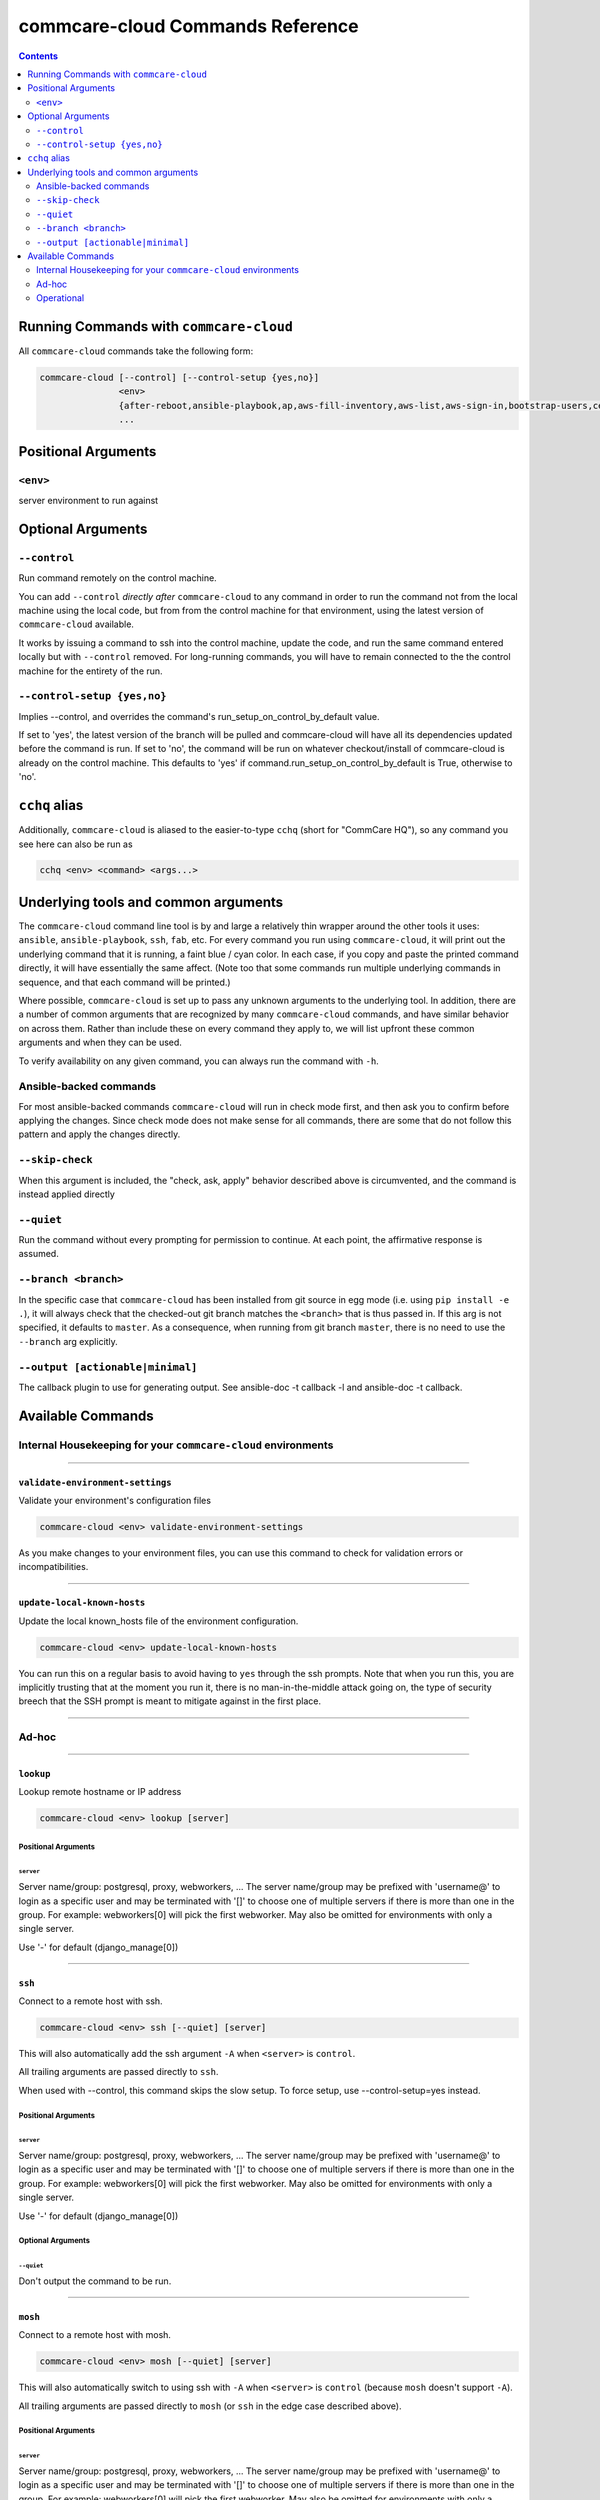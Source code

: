 .. _cchq-commands:

commcare-cloud Commands Reference
=================================

.. contents::
    :depth: 2

Running Commands with ``commcare-cloud``
--------------------------------------------

All ``commcare-cloud`` commands take the following form:

.. code-block::

   commcare-cloud [--control] [--control-setup {yes,no}]
                  <env>
                  {after-reboot,ansible-playbook,ap,aws-fill-inventory,aws-list,aws-sign-in,bootstrap-users,celery-resource-report,copy-files,couchdb-cluster-info,deploy,deploy-stack,aps,django-manage,downtime,export-sentry-events,fab,forward-port,list-postgresql-dbs,lookup,migrate-couchdb,migrate_couchdb,migrate-secrets,mosh,openvpn-activate-user,openvpn-claim-user,pillow-resource-report,pillow-topic-assignments,ping,run-module,run-shell-command,secrets,send-datadog-event,service,ssh,terraform,terraform-migrate-state,tmux,update-config,update-local-known-hosts,update-supervisor-confs,update-user-key,update-users,validate-environment-settings}
                  ...

Positional Arguments
--------------------

``<env>``
^^^^^^^^^^^^^

server environment to run against

Optional Arguments
------------------

``--control``
^^^^^^^^^^^^^^^^^

Run command remotely on the control machine.

You can add ``--control`` *directly after* ``commcare-cloud`` to any command
in order to run the command not from the local machine
using the local code,
but from from the control machine for that environment,
using the latest version of ``commcare-cloud`` available.

It works by issuing a command to ssh into the control machine,
update the code, and run the same command entered locally but with
``--control`` removed. For long-running commands,
you will have to remain connected to the the control machine
for the entirety of the run.

``--control-setup {yes,no}``
^^^^^^^^^^^^^^^^^^^^^^^^^^^^^^^^

Implies --control, and overrides the command's run_setup_on_control_by_default value.

If set to 'yes', the latest version of the branch will be pulled and commcare-cloud will
have all its dependencies updated before the command is run.
If set to 'no', the command will be run on whatever checkout/install of commcare-cloud
is already on the control machine.
This defaults to 'yes' if command.run_setup_on_control_by_default is True, otherwise to 'no'.

``cchq`` alias
------------------

Additionally, ``commcare-cloud`` is aliased to the easier-to-type ``cchq``
(short for "CommCare HQ"), so any command you see here can also be run
as

.. code-block::

   cchq <env> <command> <args...>

Underlying tools and common arguments
-------------------------------------

The ``commcare-cloud`` command line tool is by and large a relatively
thin wrapper around the other tools it uses: ``ansible``\ , ``ansible-playbook``\ ,
``ssh``\ , ``fab``\ , etc. For every command you run using ``commcare-cloud``\ ,
it will print out the underlying command that it is running,
a faint blue / cyan color.
In each case, if you copy and paste the printed command directly,
it will have essentially the same affect.
(Note too that some commands run
multiple underlying commands in sequence,
and that each command will be printed.)

Where possible, ``commcare-cloud`` is set up to pass any unknown arguments
to the underlying tool. In addition, there are a number of common
arguments that are recognized by many ``commcare-cloud`` commands,
and have similar behavior on across them. Rather than include these
on every command they apply to, we will list upfront
these common arguments and when they can be used.

To verify availability on any given command, you can always run the
command with ``-h``.

Ansible-backed commands
^^^^^^^^^^^^^^^^^^^^^^^

For most ansible-backed commands ``commcare-cloud``
will run in check mode first, and then ask you to confirm
before applying the changes. Since check mode does not make sense
for all commands, there are some that do not follow this pattern
and apply the changes directly.

``--skip-check``
^^^^^^^^^^^^^^^^^^^^

When this argument is included,
the "check, ask, apply" behavior described above is circumvented,
and the command is instead applied directly

``--quiet``
^^^^^^^^^^^^^^^

Run the command without every prompting for permission to continue.
At each point, the affirmative response is assumed.

``--branch <branch>``
^^^^^^^^^^^^^^^^^^^^^^^^^

In the specific case that ``commcare-cloud`` has been installed from
git source in egg mode (i.e. using ``pip install -e .``\ ), it will always
check that the checked-out git branch matches the ``<branch>``
that is thus passed in. If this arg is not specified,
it defaults to ``master``. As a consequence, when running from git branch
``master``\ , there is no need to use the ``--branch`` arg explicitly.

``--output [actionable|minimal]``
^^^^^^^^^^^^^^^^^^^^^^^^^^^^^^^^^^^^^

The callback plugin to use for generating output. See
ansible-doc -t callback -l and ansible-doc -t callback.

Available Commands
------------------

Internal Housekeeping for your ``commcare-cloud`` environments
^^^^^^^^^^^^^^^^^^^^^^^^^^^^^^^^^^^^^^^^^^^^^^^^^^^^^^^^^^^^^^^^^^

----

``validate-environment-settings``
~~~~~~~~~~~~~~~~~~~~~~~~~~~~~~~~~~~~~

Validate your environment's configuration files

.. code-block::

   commcare-cloud <env> validate-environment-settings

As you make changes to your environment files, you can use this
command to check for validation errors or incompatibilities.

----

``update-local-known-hosts``
~~~~~~~~~~~~~~~~~~~~~~~~~~~~~~~~

Update the local known_hosts file of the environment configuration.

.. code-block::

   commcare-cloud <env> update-local-known-hosts

You can run this on a regular basis to avoid having to ``yes`` through
the ssh prompts. Note that when you run this, you are implicitly
trusting that at the moment you run it, there is no man-in-the-middle
attack going on, the type of security breech that the SSH prompt
is meant to mitigate against in the first place.

----

Ad-hoc
^^^^^^

----

``lookup``
~~~~~~~~~~~~~~

Lookup remote hostname or IP address

.. code-block::

   commcare-cloud <env> lookup [server]

Positional Arguments
""""""""""""""""""""

``server``
##############

Server name/group: postgresql, proxy, webworkers, ... The server
name/group may be prefixed with 'username@' to login as a
specific user and may be terminated with '[]' to choose one of
multiple servers if there is more than one in the group. For
example: webworkers[0] will pick the first webworker. May also be
omitted for environments with only a single server.

Use '-' for default (django_manage[0])

----

``ssh``
~~~~~~~~~~~

Connect to a remote host with ssh.

.. code-block::

   commcare-cloud <env> ssh [--quiet] [server]

This will also automatically add the ssh argument ``-A``
when ``<server>`` is ``control``.

All trailing arguments are passed directly to ``ssh``.

When used with --control, this command skips the slow setup.
To force setup, use --control-setup=yes instead.

Positional Arguments
""""""""""""""""""""

``server``
##############

Server name/group: postgresql, proxy, webworkers, ... The server
name/group may be prefixed with 'username@' to login as a
specific user and may be terminated with '[]' to choose one of
multiple servers if there is more than one in the group. For
example: webworkers[0] will pick the first webworker. May also be
omitted for environments with only a single server.

Use '-' for default (django_manage[0])

Optional Arguments
""""""""""""""""""

``--quiet``
###############

Don't output the command to be run.

----

``mosh``
~~~~~~~~~~~~

Connect to a remote host with mosh.

.. code-block::

   commcare-cloud <env> mosh [--quiet] [server]

This will also automatically switch to using ssh with ``-A``
when ``<server>`` is ``control`` (because ``mosh`` doesn't support ``-A``\ ).

All trailing arguments are passed directly to ``mosh``
(or ``ssh`` in the edge case described above).

Positional Arguments
""""""""""""""""""""

``server``
##############

Server name/group: postgresql, proxy, webworkers, ... The server
name/group may be prefixed with 'username@' to login as a
specific user and may be terminated with '[]' to choose one of
multiple servers if there is more than one in the group. For
example: webworkers[0] will pick the first webworker. May also be
omitted for environments with only a single server.

Use '-' for default (django_manage[0])

Optional Arguments
""""""""""""""""""

``--quiet``
###############

Don't output the command to be run.

----

``run-module``
~~~~~~~~~~~~~~~~~~

Run an arbitrary Ansible module.

.. code-block::

   commcare-cloud <env> run-module [--use-factory-auth] inventory_group module module_args

Example
"""""""

To print out the ``inventory_hostname`` ansible variable for each machine, run

.. code-block::

   commcare-cloud <env> run-module all debug "msg={{ '{{' }} inventory_hostname }}"

Positional Arguments
""""""""""""""""""""

``inventory_group``
#######################

Machines to run on. Is anything that could be used in as a value for
``hosts`` in an playbook "play", e.g.
``all`` for all machines,
``webworkers`` for a single group,
``celery:pillowtop`` for multiple groups, etc.
See the description in `this blog <http://goinbigdata.com/understanding-ansible-patterns/>`_
for more detail in what can go here.

``module``
##############

The name of the ansible module to run. Complete list of built-in modules
can be found at `Module Index <http://docs.ansible.com/ansible/latest/modules/modules_by_category.html>`_.

``module_args``
###################

Args for the module, formatted as a single string.
(Tip: put quotes around it, as it will likely contain spaces.)
Both ``arg1=value1 arg2=value2`` syntax
and ``{"arg1": "value1", "arg2": "value2"}`` syntax are accepted.

Optional Arguments
""""""""""""""""""

``--use-factory-auth``
##########################

authenticate using the pem file (or prompt for root password if there is no pem file)

The ansible options below are available as well
"""""""""""""""""""""""""""""""""""""""""""""""

.. code-block::

     --list-hosts          outputs a list of matching hosts; does not execute
                           anything else
     --playbook-dir BASEDIR
                           Since this tool does not use playbooks, use this as a
                           substitute playbook directory.This sets the relative
                           path for many features including roles/ group_vars/
                           etc.
     --syntax-check        perform a syntax check on the playbook, but do not
                           execute it
     --vault-id VAULT_IDS  the vault identity to use
     --version             show program's version number, config file location,
                           configured module search path, module location,
                           executable location and exit
     -B SECONDS, --background SECONDS
                           run asynchronously, failing after X seconds
                           (default=N/A)
     -M MODULE_PATH, --module-path MODULE_PATH
                           prepend colon-separated path(s) to module library (def
                           ault=~/.ansible/plugins/modules:/usr/share/ansible/plu
                           gins/modules)
     -P POLL_INTERVAL, --poll POLL_INTERVAL
                           set the poll interval if using -B (default=15)
     -e EXTRA_VARS, --extra-vars EXTRA_VARS
                           set additional variables as key=value or YAML/JSON, if
                           filename prepend with @
     -f FORKS, --forks FORKS
                           specify number of parallel processes to use
                           (default=50)
     -l SUBSET, --limit SUBSET
                           further limit selected hosts to an additional pattern
     -o, --one-line        condense output
     -t TREE, --tree TREE  log output to this directory
     -v, --verbose         verbose mode (-vvv for more, -vvvv to enable
                           connection debugging)

Privilege Escalation Options
""""""""""""""""""""""""""""

.. code-block::

     control how and which user you become as on target hosts

     --become-method BECOME_METHOD
                           privilege escalation method to use (default=sudo), use
                           `ansible-doc -t become -l` to list valid choices.
     -K, --ask-become-pass
                           ask for privilege escalation password

Connection Options
""""""""""""""""""

.. code-block::

     control as whom and how to connect to hosts

     --private-key PRIVATE_KEY_FILE, --key-file PRIVATE_KEY_FILE
                           use this file to authenticate the connection
     --scp-extra-args SCP_EXTRA_ARGS
                           specify extra arguments to pass to scp only (e.g. -l)
     --sftp-extra-args SFTP_EXTRA_ARGS
                           specify extra arguments to pass to sftp only (e.g. -f,
                           -l)
     --ssh-common-args SSH_COMMON_ARGS
                           specify common arguments to pass to sftp/scp/ssh (e.g.
                           ProxyCommand)
     --ssh-extra-args SSH_EXTRA_ARGS
                           specify extra arguments to pass to ssh only (e.g. -R)
     -T TIMEOUT, --timeout TIMEOUT
                           override the connection timeout in seconds
                           (default=30)
     -c CONNECTION, --connection CONNECTION
                           connection type to use (default=smart)
     -k, --ask-pass        ask for connection password
     -u REMOTE_USER, --user REMOTE_USER
                           connect as this user (default=None)

----

``run-shell-command``
~~~~~~~~~~~~~~~~~~~~~~~~~

Run an arbitrary command via the Ansible shell module.

.. code-block::

   commcare-cloud <env> run-shell-command [--silence-warnings] [--use-factory-auth] inventory_group shell_command

When used with --control, this command skips the slow setup.
To force setup, use --control-setup=yes instead.

Example
"""""""

.. code-block::

   commcare-cloud <env> run-shell-command all 'df -h | grep /opt/data'

to get disk usage stats for ``/opt/data`` on every machine.

Positional Arguments
""""""""""""""""""""

``inventory_group``
#######################

Machines to run on. Is anything that could be used in as a value for
``hosts`` in an playbook "play", e.g.
``all`` for all machines,
``webworkers`` for a single group,
``celery:pillowtop`` for multiple groups, etc.
See the description in `this blog <http://goinbigdata.com/understanding-ansible-patterns/>`_
for more detail in what can go here.

``shell_command``
#####################

Command to run remotely.
(Tip: put quotes around it, as it will likely contain spaces.)
Cannot being with ``sudo``\ ; to do that use the ansible ``--become`` option.

Optional Arguments
""""""""""""""""""

``--silence-warnings``
##########################

Silence shell warnings (such as to use another module instead).

``--use-factory-auth``
##########################

authenticate using the pem file (or prompt for root password if there is no pem file)

The ansible options below are available as well
"""""""""""""""""""""""""""""""""""""""""""""""

.. code-block::

     --list-hosts          outputs a list of matching hosts; does not execute
                           anything else
     --playbook-dir BASEDIR
                           Since this tool does not use playbooks, use this as a
                           substitute playbook directory.This sets the relative
                           path for many features including roles/ group_vars/
                           etc.
     --syntax-check        perform a syntax check on the playbook, but do not
                           execute it
     --vault-id VAULT_IDS  the vault identity to use
     --version             show program's version number, config file location,
                           configured module search path, module location,
                           executable location and exit
     -B SECONDS, --background SECONDS
                           run asynchronously, failing after X seconds
                           (default=N/A)
     -M MODULE_PATH, --module-path MODULE_PATH
                           prepend colon-separated path(s) to module library (def
                           ault=~/.ansible/plugins/modules:/usr/share/ansible/plu
                           gins/modules)
     -P POLL_INTERVAL, --poll POLL_INTERVAL
                           set the poll interval if using -B (default=15)
     -e EXTRA_VARS, --extra-vars EXTRA_VARS
                           set additional variables as key=value or YAML/JSON, if
                           filename prepend with @
     -f FORKS, --forks FORKS
                           specify number of parallel processes to use
                           (default=50)
     -l SUBSET, --limit SUBSET
                           further limit selected hosts to an additional pattern
     -o, --one-line        condense output
     -t TREE, --tree TREE  log output to this directory
     -v, --verbose         verbose mode (-vvv for more, -vvvv to enable
                           connection debugging)

Privilege Escalation Options
""""""""""""""""""""""""""""

.. code-block::

     control how and which user you become as on target hosts

     --become-method BECOME_METHOD
                           privilege escalation method to use (default=sudo), use
                           `ansible-doc -t become -l` to list valid choices.
     -K, --ask-become-pass
                           ask for privilege escalation password

Connection Options
""""""""""""""""""

.. code-block::

     control as whom and how to connect to hosts

     --private-key PRIVATE_KEY_FILE, --key-file PRIVATE_KEY_FILE
                           use this file to authenticate the connection
     --scp-extra-args SCP_EXTRA_ARGS
                           specify extra arguments to pass to scp only (e.g. -l)
     --sftp-extra-args SFTP_EXTRA_ARGS
                           specify extra arguments to pass to sftp only (e.g. -f,
                           -l)
     --ssh-common-args SSH_COMMON_ARGS
                           specify common arguments to pass to sftp/scp/ssh (e.g.
                           ProxyCommand)
     --ssh-extra-args SSH_EXTRA_ARGS
                           specify extra arguments to pass to ssh only (e.g. -R)
     -T TIMEOUT, --timeout TIMEOUT
                           override the connection timeout in seconds
                           (default=30)
     -c CONNECTION, --connection CONNECTION
                           connection type to use (default=smart)
     -k, --ask-pass        ask for connection password
     -u REMOTE_USER, --user REMOTE_USER
                           connect as this user (default=None)

----

``send-datadog-event``
~~~~~~~~~~~~~~~~~~~~~~~~~~

Track an infrastructure maintainance event in Datadog

.. code-block::

   commcare-cloud <env> send-datadog-event [--tags [TAGS [TAGS ...]]] [--alert_type {error,warning,info,success}]
                                           event_title event_text

Positional Arguments
""""""""""""""""""""

``event_title``
###################

Title of the datadog event.

``event_text``
##################

Text content of the datadog event.

Optional Arguments
""""""""""""""""""

``--tags [TAGS [TAGS ...]]``
################################

Additional tags e.g. host:web2

``--alert_type {error,warning,info,success}``
#################################################

Alert type.

----

``django-manage``
~~~~~~~~~~~~~~~~~~~~~

Run a django management command.

.. code-block::

   commcare-cloud <env> django-manage [--tmux] [--server SERVER] [--release RELEASE] [--tee TEE_FILE] [--quiet]

``commcare-cloud <env> django-manage ...``
runs ``./manage.py ...`` on the first django_manage machine of &lt;env&gt; or
server you specify.
Omit &lt;command&gt; to see a full list of possible commands.

When used with --control, this command skips the slow setup.
To force setup, use --control-setup=yes instead.

Example
"""""""

To open a django shell in a tmux window using the ``2018-04-13_18.16`` release.

.. code-block::

   commcare-cloud <env> django-manage --tmux --release 2018-04-13_18.16 shell

To do this on a specific server

.. code-block::

   commcare-cloud <env> django-manage --tmux shell --server web0

Optional Arguments
""""""""""""""""""

``--tmux``
##############

If this option is included, the management command will be
run in a new tmux window under the ``cchq`` user. You may then exit using
the customary tmux command ``^b`` ``d``\ , and resume the session later.
This is especially useful for long-running commands.

``--server SERVER``
#######################

Server to run management command on.
Defaults to first server under django_manage inventory group

``--release RELEASE``
#########################

Name of release to run under.
E.g. '2018-04-13_18.16'.
If none is specified, the ``current`` release will be used.

``--tee TEE_FILE``
######################

Tee output to the screen and to this file on the remote machine

``--quiet``
###############

Don't output the command to be run.

----

``tmux``
~~~~~~~~~~~~

Connect to a remote host with ssh and open a tmux session.

.. code-block::

   commcare-cloud <env> tmux [--quiet] [server] [remote_command]

When used with --control, this command skips the slow setup.
To force setup, use --control-setup=yes instead.

Example
"""""""

Rejoin last open tmux window.

.. code-block::

   commcare-cloud <env> tmux -

Positional Arguments
""""""""""""""""""""

``server``
##############

Server name/group: postgresql, proxy, webworkers, ... The server
name/group may be prefixed with 'username@' to login as a
specific user and may be terminated with '[]' to choose one of
multiple servers if there is more than one in the group. For
example: webworkers[0] will pick the first webworker. May also be
omitted for environments with only a single server.

Use '-' for default (django_manage[0])

``remote_command``
######################

Command to run in the tmux.
If a command is specified, then it will always run in a new window.
If a command is *not* specified, then it will rejoin the most
recently visited tmux window; only if there are no currently open
tmux windows will a new one be opened.

Optional Arguments
""""""""""""""""""

``--quiet``
###############

Don't output the command to be run.

----

``export-sentry-events``
~~~~~~~~~~~~~~~~~~~~~~~~~~~~

Export Sentry events. One line per event JSON.

.. code-block::

   commcare-cloud <env> export-sentry-events -k API_KEY -i ISSUE_ID [--full] [--cursor CURSOR]

Optional Arguments
""""""""""""""""""

``-k API_KEY, --api-key API_KEY``
#####################################

Sentry API Key

``-i ISSUE_ID, --issue-id ISSUE_ID``
########################################

Sentry project ID

``--full``
##############

Export the full event details

``--cursor CURSOR``
#######################

Starting position for the cursor

----

``pillow-topic-assignments``
~~~~~~~~~~~~~~~~~~~~~~~~~~~~~~~~

Print out the list of Kafka partitions assigned to each pillow process.

.. code-block::

   commcare-cloud <env> pillow-topic-assignments [--csv] pillow_name

When used with --control, this command skips the slow setup.
To force setup, use --control-setup=yes instead.

Positional Arguments
""""""""""""""""""""

``pillow_name``
###################

Name of the pillow.

Optional Arguments
""""""""""""""""""

``--csv``
#############

Output as CSV

----

Operational
^^^^^^^^^^^

----

``secrets``
~~~~~~~~~~~~~~~

View and edit secrets through the CLI

.. code-block::

   commcare-cloud <env> secrets {view,edit,list-append,list-remove} secret_name

Positional Arguments
""""""""""""""""""""

``{view,edit,list-append,list-remove}``
###########################################

``secret_name``
###################

----

``migrate-secrets``
~~~~~~~~~~~~~~~~~~~~~~~

Migrate secrets from one backend to another

.. code-block::

   commcare-cloud <env> migrate-secrets from_backend

Positional Arguments
""""""""""""""""""""

``from_backend``
####################

----

``ping``
~~~~~~~~~~~~

Ping specified or all machines to see if they have been provisioned yet.

.. code-block::

   commcare-cloud <env> ping [--use-factory-auth] inventory_group

Positional Arguments
""""""""""""""""""""

``inventory_group``
#######################

Machines to run on. Is anything that could be used in as a value for
``hosts`` in an playbook "play", e.g.
``all`` for all machines,
``webworkers`` for a single group,
``celery:pillowtop`` for multiple groups, etc.
See the description in `this blog <http://goinbigdata.com/understanding-ansible-patterns/>`_
for more detail in what can go here.

Optional Arguments
""""""""""""""""""

``--use-factory-auth``
##########################

authenticate using the pem file (or prompt for root password if there is no pem file)

----

``ansible-playbook``
~~~~~~~~~~~~~~~~~~~~~~~~

(Alias ``ap``\ )

Run a playbook as you would with ansible-playbook

.. code-block::

   commcare-cloud <env> ansible-playbook [--use-factory-auth] playbook

By default, you will see --check output and then asked whether to apply.

Example
"""""""

.. code-block::

   commcare-cloud <env> ansible-playbook deploy_proxy.yml --limit=proxy

Positional Arguments
""""""""""""""""""""

``playbook``
################

The ansible playbook .yml file to run.
Options are the ``*.yml`` files located under ``commcare_cloud/ansible``
which is under ``src`` for an egg install and under
``<virtualenv>/lib/python3.6/site-packages`` for a wheel install.

Optional Arguments
""""""""""""""""""

``--use-factory-auth``
##########################

authenticate using the pem file (or prompt for root password if there is no pem file)

The ansible-playbook options below are available as well
""""""""""""""""""""""""""""""""""""""""""""""""""""""""

.. code-block::

     --flush-cache         clear the fact cache for every host in inventory
     --force-handlers      run handlers even if a task fails
     --list-hosts          outputs a list of matching hosts; does not execute
                           anything else
     --list-tags           list all available tags
     --list-tasks          list all tasks that would be executed
     --skip-tags SKIP_TAGS
                           only run plays and tasks whose tags do not match these
                           values
     --start-at-task START_AT_TASK
                           start the playbook at the task matching this name
     --step                one-step-at-a-time: confirm each task before running
     --syntax-check        perform a syntax check on the playbook, but do not
                           execute it
     --vault-id VAULT_IDS  the vault identity to use
     --version             show program's version number, config file location,
                           configured module search path, module location,
                           executable location and exit
     -M MODULE_PATH, --module-path MODULE_PATH
                           prepend colon-separated path(s) to module library (def
                           ault=~/.ansible/plugins/modules:/usr/share/ansible/plu
                           gins/modules)
     -e EXTRA_VARS, --extra-vars EXTRA_VARS
                           set additional variables as key=value or YAML/JSON, if
                           filename prepend with @
     -f FORKS, --forks FORKS
                           specify number of parallel processes to use
                           (default=50)
     -t TAGS, --tags TAGS  only run plays and tasks tagged with these values
     -v, --verbose         verbose mode (-vvv for more, -vvvv to enable
                           connection debugging)

Connection Options
""""""""""""""""""

.. code-block::

     control as whom and how to connect to hosts

     --private-key PRIVATE_KEY_FILE, --key-file PRIVATE_KEY_FILE
                           use this file to authenticate the connection
     --scp-extra-args SCP_EXTRA_ARGS
                           specify extra arguments to pass to scp only (e.g. -l)
     --sftp-extra-args SFTP_EXTRA_ARGS
                           specify extra arguments to pass to sftp only (e.g. -f,
                           -l)
     --ssh-common-args SSH_COMMON_ARGS
                           specify common arguments to pass to sftp/scp/ssh (e.g.
                           ProxyCommand)
     --ssh-extra-args SSH_EXTRA_ARGS
                           specify extra arguments to pass to ssh only (e.g. -R)
     -T TIMEOUT, --timeout TIMEOUT
                           override the connection timeout in seconds
                           (default=30)
     -c CONNECTION, --connection CONNECTION
                           connection type to use (default=smart)
     -k, --ask-pass        ask for connection password
     -u REMOTE_USER, --user REMOTE_USER
                           connect as this user (default=None)

Privilege Escalation Options
""""""""""""""""""""""""""""

.. code-block::

     control how and which user you become as on target hosts

     --become-method BECOME_METHOD
                           privilege escalation method to use (default=sudo), use
                           `ansible-doc -t become -l` to list valid choices.
     --become-user BECOME_USER
                           run operations as this user (default=root)
     -K, --ask-become-pass
                           ask for privilege escalation password
     -b, --become          run operations with become (does not imply password
                           prompting)

----

``deploy-stack``
~~~~~~~~~~~~~~~~~~~~

(Alias ``aps``\ )

Run the ansible playbook for deploying the entire stack.

.. code-block::

   commcare-cloud <env> deploy-stack [--use-factory-auth] [--first-time]

Often used in conjunction with --limit and/or --tag
for a more specific update.

Optional Arguments
""""""""""""""""""

``--use-factory-auth``
##########################

authenticate using the pem file (or prompt for root password if there is no pem file)

``--first-time``
####################

Use this flag for running against a newly-created machine.

It will first use factory auth to set up users,
and then will do the rest of deploy-stack normally,
but skipping check mode.

Running with this flag is equivalent to

.. code-block::

   commcare-cloud <env> bootstrap-users <...args>
   commcare-cloud <env> deploy-stack --skip-check --skip-tags=users <...args>

If you run and it fails half way, when you're ready to retry, you're probably
better off running

.. code-block::

   commcare-cloud <env> deploy-stack --skip-check --skip-tags=users <...args>

since if it made it through bootstrap-users
you won't be able to run bootstrap-users again.

----

``update-config``
~~~~~~~~~~~~~~~~~~~~~

Run the ansible playbook for updating app config.

.. code-block::

   commcare-cloud <env> update-config

This includes django ``localsettings.py`` and formplayer ``application.properties``.

----

``after-reboot``
~~~~~~~~~~~~~~~~~~~~

Bring a just-rebooted machine back into operation.

.. code-block::

   commcare-cloud <env> after-reboot [--use-factory-auth] inventory_group

Includes mounting the encrypted drive.
This command never runs in check mode.

Positional Arguments
""""""""""""""""""""

``inventory_group``
#######################

Machines to run on. Is anything that could be used in as a value for
``hosts`` in an playbook "play", e.g.
``all`` for all machines,
``webworkers`` for a single group,
``celery:pillowtop`` for multiple groups, etc.
See the description in `this blog <http://goinbigdata.com/understanding-ansible-patterns/>`_
for more detail in what can go here.

Optional Arguments
""""""""""""""""""

``--use-factory-auth``
##########################

authenticate using the pem file (or prompt for root password if there is no pem file)

----

``bootstrap-users``
~~~~~~~~~~~~~~~~~~~~~~~

Add users to a set of new machines as root.

.. code-block::

   commcare-cloud <env> bootstrap-users [--use-factory-auth]

This must be done before any other user can log in.

This will set up machines to reject root login and require
password-less logins based on the usernames and public keys
you have specified in your environment. This can only be run once
per machine; if after running it you would like to run it again,
you have to use ``update-users`` below instead.

Optional Arguments
""""""""""""""""""

``--use-factory-auth``
##########################

authenticate using the pem file (or prompt for root password if there is no pem file)

----

``update-users``
~~~~~~~~~~~~~~~~~~~~

Bring users up to date with the current CommCare Cloud settings.

.. code-block::

   commcare-cloud <env> update-users [--use-factory-auth]

In steady state this command (and not ``bootstrap-users``\ ) should be used
to keep machine user accounts, permissions, and login information
up to date.

Optional Arguments
""""""""""""""""""

``--use-factory-auth``
##########################

authenticate using the pem file (or prompt for root password if there is no pem file)

----

``update-user-key``
~~~~~~~~~~~~~~~~~~~~~~~

Update a single user's public key (because update-users takes forever).

.. code-block::

   commcare-cloud <env> update-user-key [--use-factory-auth] username

Positional Arguments
""""""""""""""""""""

``username``
################

username who owns the public key

Optional Arguments
""""""""""""""""""

``--use-factory-auth``
##########################

authenticate using the pem file (or prompt for root password if there is no pem file)

----

``update-supervisor-confs``
~~~~~~~~~~~~~~~~~~~~~~~~~~~~~~~

Updates the supervisor configuration files for services required by CommCare.

.. code-block::

   commcare-cloud <env> update-supervisor-confs [--use-factory-auth]

These services are defined in app-processes.yml.

Optional Arguments
""""""""""""""""""

``--use-factory-auth``
##########################

authenticate using the pem file (or prompt for root password if there is no pem file)

----

``fab``
~~~~~~~~~~~

Run a fab command as you would with fab

.. code-block::

   commcare-cloud <env> fab [-l] [fab_command]

Positional Arguments
""""""""""""""""""""

``fab_command``
###################

The name of the fab task to run. It and all following arguments
will be passed on without modification to ``fab``\ , so all normal ``fab``
syntax rules apply.

Optional Arguments
""""""""""""""""""

``-l``
##########

Use ``-l`` instead of a command to see the full list of commands.

Available commands
""""""""""""""""""

.. code-block::


       apply_patch                Used to apply a git patch created via `git for...
       check_status
       clean_releases             Cleans old and failed deploys from the ~/www/<...
       deploy_airflow
       deploy_commcare            Preindex and deploy if it completes quickly en...
       kill_stale_celery_workers  Kills celery workers that failed to properly g...
       manage                     run a management command
       perform_system_checks
       pillowtop
       preindex_views             Creates a new release that runs preindex_every...
       reset_mvp_pillows
       restart_services
       restart_webworkers
       reverse_patch              Used to reverse a git patch created via `git f...
       rollback                   Rolls back the servers to the previous release...
       rollback_formplayer
       setup_limited_release      Sets up a release on a single machine
       setup_release              Sets up a full release across the cluster
       start_celery
       start_pillows
       stop_celery
       stop_pillows
       supervisorctl
       unlink_current             Unlinks the current code directory. Use with c...
       update_current
       webworkers

----

``deploy``
~~~~~~~~~~~~~~

Deploy CommCare

.. code-block::

   commcare-cloud <env> deploy [--resume] [--skip-record] [--commcare-rev COMMCARE_REV] [--set FAB_SETTINGS]
                               [{commcare,formplayer} [{commcare,formplayer} ...]]

Positional Arguments
""""""""""""""""""""

``{commcare,formplayer}``
#############################

Component(s) to deploy. Default is 'commcare', or if
always_deploy_formplayer is set in meta.yml, 'commcare formplayer'

Optional Arguments
""""""""""""""""""

``--resume``
################

Rather than starting a new deploy, start where you left off the last one.

``--skip-record``
#####################

Skip the steps involved in recording and announcing the fact of the deploy.

``--commcare-rev COMMCARE_REV``
###################################

The name of the commcare-hq git branch, tag, or SHA-1 commit hash to deploy.

``--set FAB_SETTINGS``
##########################

fab settings in k1=v1,k2=v2 format to be passed down to fab

----

``service``
~~~~~~~~~~~~~~~

Manage services.

.. code-block::

   commcare-cloud <env> service [--only PROCESS_PATTERN]

                                {celery,citusdb,commcare,couchdb2,elasticsearch,elasticsearch-classic,formplayer,kafka,nginx,pillowtop,postgresql,rabbitmq,redis,webworker}
                                [{celery,citusdb,commcare,couchdb2,elasticsearch,elasticsearch-classic,formplayer,kafka,nginx,pillowtop,postgresql,rabbitmq,redis,webworker} ...]
                                {start,stop,restart,status,logs,help}

Example
"""""""

.. code-block::

   cchq <env> service postgresql status
   cchq <env> service celery help
   cchq <env> service celery logs
   cchq <env> service celery restart --limit <host>
   cchq <env> service celery restart --only <queue-name>,<queue-name>:<queue_num>
   cchq <env> service pillowtop restart --limit <host> --only <pillow-name>

Services are grouped together to form conceptual service groups.
Thus the ``postgresql`` service group applies to both the ``postgresql``
service and the ``pgbouncer`` service. We'll call the actual services
"subservices" here.

Positional Arguments
""""""""""""""""""""

``{celery,citusdb,commcare,couchdb2,elasticsearch,elasticsearch-classic,formplayer,kafka,nginx,pillowtop,postgresql,rabbitmq,redis,webworker}``
###################################################################################################################################################

The name of the service group(s) to apply the action to.
There is a preset list of service groups that are supported.
More than one service may be supplied as separate arguments in a row.

``{start,stop,restart,status,logs,help}``
#############################################

Action can be ``status``\ , ``start``\ , ``stop``\ , ``restart``\ , or ``logs``.
This action is applied to every matching service.

Optional Arguments
""""""""""""""""""

``--only PROCESS_PATTERN``
##############################

Sub-service name to limit action to.
Format as 'name' or 'name:number'.
Use 'help' action to list all options.

----

``migrate-couchdb``
~~~~~~~~~~~~~~~~~~~~~~~

(Alias ``migrate_couchdb``\ )

Perform a CouchDB migration

.. code-block::

   commcare-cloud <env> migrate-couchdb [--no-stop] migration_plan {describe,plan,migrate,commit,clean}

This is a recent and advanced addition to the capabilities,
and is not yet ready for widespread use. At such a time as it is
ready, it will be more thoroughly documented.

Positional Arguments
""""""""""""""""""""

``migration_plan``
######################

Path to migration plan file

``{describe,plan,migrate,commit,clean}``
############################################

Action to perform


* describe: Print out cluster info
* plan: generate plan details from migration plan
* migrate: stop nodes and copy shard data according to plan
* commit: update database docs with new shard allocation
* clean: remove shard files from hosts where they aren't needed

Optional Arguments
""""""""""""""""""

``--no-stop``
#################

When used with migrate, operate on live couchdb cluster without stopping nodes.

This is potentially dangerous.
If the sets of a shard's old locations and new locations are disjoint---i.e.
if there are no "pivot" locations for a shard---then running migrate and commit
without stopping couchdb will result in data loss.
If your shard reallocation has a pivot location for each shard,
then it's acceptable to do live.

----

``downtime``
~~~~~~~~~~~~~~~~

Manage downtime for the selected environment.

.. code-block::

   commcare-cloud <env> downtime [-m MESSAGE] [-d DURATION] {start,end}

This notifies Datadog of the planned downtime so that is is recorded
in the history, and so that during it service alerts are silenced.

Positional Arguments
""""""""""""""""""""

``{start,end}``
###################

Optional Arguments
""""""""""""""""""

``-m MESSAGE, --message MESSAGE``
#####################################

Optional message to set on Datadog.

``-d DURATION, --duration DURATION``
########################################

Max duration in hours for the Datadog downtime after which it will be auto-cancelled.
This is a safeguard against downtime remaining active and preventing future
alerts.
Default: 24 hours

----

``copy-files``
~~~~~~~~~~~~~~~~~~

Copy files from multiple sources to targets.

.. code-block::

   commcare-cloud <env> copy-files plan_path {prepare,copy,cleanup}

This is a general purpose command that can be used to copy files between
hosts in the cluster.

Files are copied using ``rsync`` from the target host. This tool assumes that the
specified user on the source host has permissions to read the files being copied.

The plan file must be formatted as follows:

.. code-block:: yml

   source_env: env1 (optional if source is different from target)
   copy_files:
     - <target-host>:
         - source_host: <source-host>
           source_user: <user>
           source_dir: <source-dir>
           target_dir: <target-dir>
           rsync_args: []
           files:
             - test/
             - test1/test-file.txt
           exclude:
             - logs/*
             - test/temp.txt


* **copy_files**\ : Multiple target hosts can be listed. 
* **target-host**\ : Hostname or IP of the target host. Multiple source definitions can be 
  listed for each target host.
* **source-host**\ : Hostname or IP of the source host.
* **source-user**\ : (optional) User to ssh as from target to source. Defaults to 'ansible'. This user must have permissions
  to read the files being copied.
* **source-dir**\ : The base directory from which all source files referenced.
* **target-dir**\ : Directory on the target host to copy the files to.
* **rsync_args**\ : Additional arguments to pass to rsync.
* **files**\ : List of files to copy. File paths are relative to ``source-dir``. Directories can be included and must
  end with a ``/``.
* **exclude**\ : (optional) List of relative paths to exclude from the *source-dir*. Supports wildcards e.g. "logs/*".

Positional Arguments
""""""""""""""""""""

``plan_path``
#################

Path to plan file

``{prepare,copy,cleanup}``
##############################

Action to perform


* prepare: generate the scripts and push them to the target servers
* migrate: execute the scripts
* cleanup: remove temporary files and remote auth

----

``list-postgresql-dbs``
~~~~~~~~~~~~~~~~~~~~~~~~~~~

Example:

.. code-block::

   commcare-cloud <env> list-postgresql-dbs [--compare]

To list all database on a particular environment.

.. code-block::

   commcare-cloud <env> list-postgresql-dbs

Optional Arguments
""""""""""""""""""

``--compare``
#################

Gives additional databases on the server.

----

``celery-resource-report``
~~~~~~~~~~~~~~~~~~~~~~~~~~~~~~

Report of celery resources by queue.

.. code-block::

   commcare-cloud <env> celery-resource-report [--show-workers] [--csv]

Optional Arguments
""""""""""""""""""

``--show-workers``
######################

Includes the list of worker nodes for each queue

``--csv``
#############

Output table as CSV

----

``pillow-resource-report``
~~~~~~~~~~~~~~~~~~~~~~~~~~~~~~

Report of pillow resources.

.. code-block::

   commcare-cloud <env> pillow-resource-report [--csv]

Optional Arguments
""""""""""""""""""

``--csv``
#############

Output table as CSV

----

``couchdb-cluster-info``
~~~~~~~~~~~~~~~~~~~~~~~~~~~~

Output information about the CouchDB cluster.

.. code-block::

   commcare-cloud <env> couchdb-cluster-info [--raw] [--shard-counts] [--database DATABASE] [--couch-port COUCH_PORT]
                                             [--couch-local-port COUCH_LOCAL_PORT] [--couchdb-version COUCHDB_VERSION]

Shard counts are displayed as follows
"""""""""""""""""""""""""""""""""""""

.. code-block::

   * a single number if all nodes have the same count
   * the count on the first node followed by the difference in each following node
     e.g. 2000,+1,-2 indicates that the counts are 2000,2001,1998

Optional Arguments
""""""""""""""""""

``--raw``
#############

Output raw shard allocations as YAML instead of printing tables

``--shard-counts``
######################

Include document counts for each shard

``--database DATABASE``
###########################

Only show output for this database

``--couch-port COUCH_PORT``
###############################

CouchDB port. Defaults to 15984

``--couch-local-port COUCH_LOCAL_PORT``
###########################################

CouchDB local port (only applicable to CouchDB version < '3.0.0'). Defaults to 15986

``--couchdb-version COUCHDB_VERSION``
#########################################

CouchDB version. Assumes '2.3.1' or couchdb_version if set in public.yml

----

``terraform``
~~~~~~~~~~~~~~~~~

Run terraform for this env with the given arguments

.. code-block::

   commcare-cloud <env> terraform [--skip-secrets] [--apply-immediately] [--username USERNAME]

Optional Arguments
""""""""""""""""""

``--skip-secrets``
######################

Skip regenerating the secrets file.

Good for not having to enter vault password again.

``--apply-immediately``
###########################

Apply immediately regardless fo the default.

In RDS where the default is to apply in the next maintenance window,
use this to apply immediately instead. This may result in a service interruption.

``--username USERNAME``
###########################

The username of the user whose public key will be put on new servers.

Normally this would be *your* username.
Defaults to the value of the COMMCARE_CLOUD_DEFAULT_USERNAME environment variable
or else the username of the user running the command.

----

``terraform-migrate-state``
~~~~~~~~~~~~~~~~~~~~~~~~~~~~~~~

Apply unapplied state migrations in commcare_cloud/commands/terraform/migrations

.. code-block::

   commcare-cloud <env> terraform-migrate-state [--replay-from REPLAY_FROM]

This migration tool should exist as a generic tool for terraform,
but terraform is still not that mature, and it doesn't seem to exist yet.

Terraform assigns each resource an address so that it can map it back to the code.
However, often when you change the code, the addresses no longer map to the same place.
For this, terraform offers the terraform state mv &lt;address&gt; &lt;new_address&gt; command,
so you can tell it how existing resources map to your new code.

This is a tedious task, and often follows a very predictable renaming pattern.
This command helps fill this gap.

Optional Arguments
""""""""""""""""""

``--replay-from REPLAY_FROM``
#################################

Set the last applied migration value to this number before running. Will begin running migrations after this number, not including it.

----

``aws-sign-in``
~~~~~~~~~~~~~~~~~~~

Use your MFA device to "sign in" to AWS for &lt;duration&gt; minutes (default 30)

.. code-block::

   commcare-cloud <env> aws-sign-in [--duration-minutes DURATION_MINUTES]

This will store the temporary session credentials in ~/.aws/credentials
under a profile named with the pattern "&lt;aws_profile&gt;:profile".
After this you can use other AWS-related commands for up to &lt;duration&gt; minutes
before having to sign in again.

Optional Arguments
""""""""""""""""""

``--duration-minutes DURATION_MINUTES``
###########################################

Stay signed in for this many minutes

----

``aws-list``
~~~~~~~~~~~~~~~~

List endpoints (ec2, rds, etc.) on AWS

.. code-block::

   commcare-cloud <env> aws-list

----

``aws-fill-inventory``
~~~~~~~~~~~~~~~~~~~~~~~~~~

Fill inventory.ini.j2 using AWS resource values cached in aws-resources.yml

.. code-block::

   commcare-cloud <env> aws-fill-inventory [--cached]

If --cached is not specified, also refresh aws-resources.yml
to match what is actually in AWS.

Optional Arguments
""""""""""""""""""

``--cached``
################

Use the values set in aws-resources.yml rather than fetching from AWS.

This runs much more quickly and gives the same result, provided no changes
have been made to our actual resources in AWS.

----

``openvpn-activate-user``
~~~~~~~~~~~~~~~~~~~~~~~~~~~~~

Give a OpenVPN user a temporary password (the ansible user password)

.. code-block::

   commcare-cloud <env> openvpn-activate-user [--use-factory-auth] vpn_user

to allow the user to connect to the VPN, log in, and change their password using

.. code-block::

   cchq <env> openvpn-claim-user

Positional Arguments
""""""""""""""""""""

``vpn_user``
################

The user to activate.

Must be one of the defined ssh users defined for the environment.

Optional Arguments
""""""""""""""""""

``--use-factory-auth``
##########################

authenticate using the pem file (or prompt for root password if there is no pem file)

----

``openvpn-claim-user``
~~~~~~~~~~~~~~~~~~~~~~~~~~

Claim an OpenVPN user as your own, setting its password

.. code-block::

   commcare-cloud <env> openvpn-claim-user [--use-factory-auth] vpn_user

Positional Arguments
""""""""""""""""""""

``vpn_user``
################

The user to claim.

Must be one of the defined ssh users defined for the environment.

Optional Arguments
""""""""""""""""""

``--use-factory-auth``
##########################

authenticate using the pem file (or prompt for root password if there is no pem file)

----

``forward-port``
~~~~~~~~~~~~~~~~~~~~

Port forward to access a remote admin console

.. code-block::

   commcare-cloud <env> forward-port {flower,couch,elasticsearch}

Positional Arguments
""""""""""""""""""""

``{flower,couch,elasticsearch}``
####################################

The remote service to port forward. Must be one of couch,elasticsearch,flower.

----
